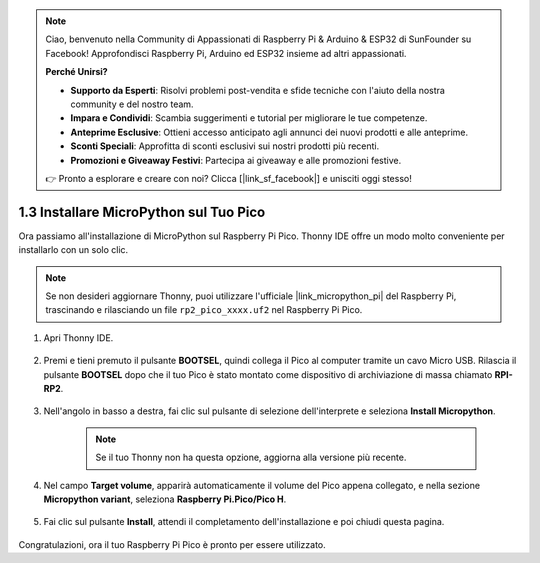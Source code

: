 .. note::

    Ciao, benvenuto nella Community di Appassionati di Raspberry Pi & Arduino & ESP32 di SunFounder su Facebook! Approfondisci Raspberry Pi, Arduino ed ESP32 insieme ad altri appassionati.

    **Perché Unirsi?**

    - **Supporto da Esperti**: Risolvi problemi post-vendita e sfide tecniche con l'aiuto della nostra community e del nostro team.
    - **Impara e Condividi**: Scambia suggerimenti e tutorial per migliorare le tue competenze.
    - **Anteprime Esclusive**: Ottieni accesso anticipato agli annunci dei nuovi prodotti e alle anteprime.
    - **Sconti Speciali**: Approfitta di sconti esclusivi sui nostri prodotti più recenti.
    - **Promozioni e Giveaway Festivi**: Partecipa ai giveaway e alle promozioni festive.

    👉 Pronto a esplorare e creare con noi? Clicca [|link_sf_facebook|] e unisciti oggi stesso!

.. _install_micropython_on_pico:

1.3 Installare MicroPython sul Tuo Pico
==========================================

Ora passiamo all'installazione di MicroPython sul Raspberry Pi Pico. Thonny IDE offre un modo molto conveniente per installarlo con un solo clic.

.. note::
    Se non desideri aggiornare Thonny, puoi utilizzare l'ufficiale |link_micropython_pi| del Raspberry Pi, trascinando e rilasciando un file ``rp2_pico_xxxx.uf2`` nel Raspberry Pi Pico.



#. Apri Thonny IDE.

    .. image:: img/set_pico1.png

#. Premi e tieni premuto il pulsante **BOOTSEL**, quindi collega il Pico al computer tramite un cavo Micro USB. Rilascia il pulsante **BOOTSEL** dopo che il tuo Pico è stato montato come dispositivo di archiviazione di massa chiamato **RPI-RP2**.

    .. image:: img/bootsel_onboard.png

#. Nell'angolo in basso a destra, fai clic sul pulsante di selezione dell'interprete e seleziona **Install Micropython**.

    .. note::
        Se il tuo Thonny non ha questa opzione, aggiorna alla versione più recente.

    .. image:: img/set_pico2.png

#. Nel campo **Target volume**, apparirà automaticamente il volume del Pico appena collegato, e nella sezione **Micropython variant**, seleziona **Raspberry Pi.Pico/Pico H**.

    .. image:: img/set_pico3.png

#. Fai clic sul pulsante **Install**, attendi il completamento dell'installazione e poi chiudi questa pagina.

    .. image:: img/set_pico4.png


Congratulazioni, ora il tuo Raspberry Pi Pico è pronto per essere utilizzato.
